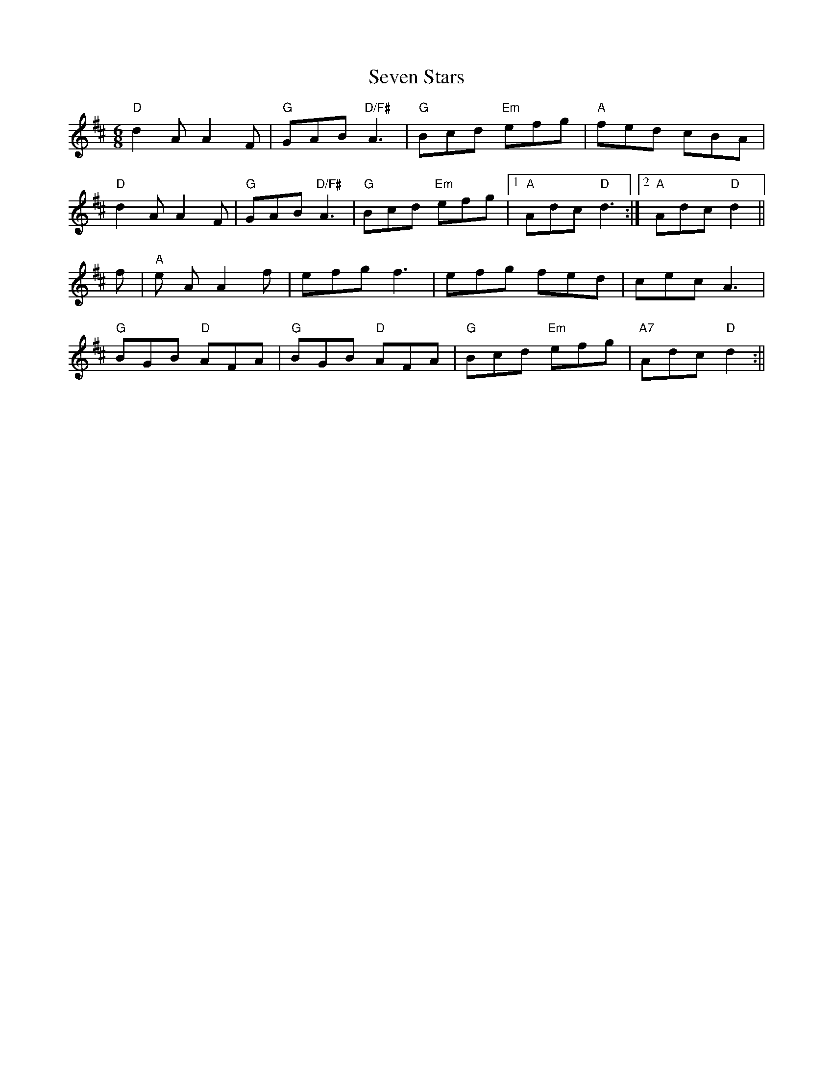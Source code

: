 X: 1
T: Seven Stars
R: jig
M: 6/8
L: 1/8
K: Dmaj
G: core
"D"d2 A A2 F| "G" GAB "D/F#" A3 | "G" Bcd "Em" efg | "A" fed cBA |
"D"d2 A A2 F| "G" GAB "D/F#" A3 | "G" Bcd "Em" efg |1 "A" Adc "D" d3 :|2 "A" Adc "D" d2 ||
f| "A" e A A2 f| efg f3 | efg fed | cec A3 |
"G" BGB "D" AFA |"G" BGB "D" AFA | "G" Bcd "Em" efg | "A7" Adc "D" d2 :||
